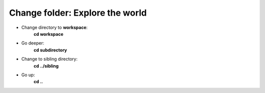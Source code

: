 ================================
Change folder: Explore the world
================================

- Change directory to **workspace**:
    **cd workspace**

- Go deeper:
    **cd subdirectory**

- Change to sibling directory:
    **cd ../sibling**

- Go up:
    **cd ..**
